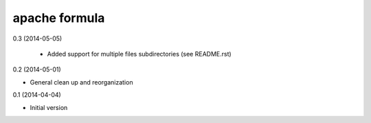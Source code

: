 apache formula
==============

0.3 (2014-05-05)

 - Added support for multiple files subdirectories (see README.rst)

0.2 (2014-05-01)

- General clean up and reorganization

0.1 (2014-04-04)

- Initial version
